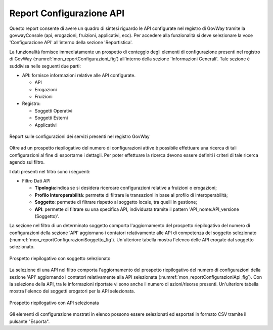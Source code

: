 .. _mon_reportistica_config:

Report Configurazione API
-------------------------

Questo report consente di avere un quadro di sintesi riguardo le API
configurate nel registro di GovWay tramite la govwayConsole (api,
erogazioni, fruizioni, applicativi, ecc). Per accedere alla funzionalità
si deve selezionare la voce 'Configurazione API' all'interno della
sezione 'Reportistica'.

La funzionalità fornisce immediatamente un prospetto di conteggio degli
elementi di configurazione presenti nel registro di GovWay (:numref:`mon_reportConfigurazioni_fig`)
all'interno della sezione 'Informazioni Generali'. Tale sezione è
suddivisa nelle seguenti due parti:

-  API: fornisce informazioni relative alle API configurate.

   -  API

   -  Erogazioni

   -  Fruizioni

-  Registro:

   -  Soggetti Operativi

   -  Soggetti Esterni

   -  Applicativi

.. figure:: ../_figure_monitoraggio/FiltroReportConfigurazioni.png
    :scale: 100%
    :align: center
    :name: mon_reportConfigurazioni_fig

    Report sulle configurazioni dei servizi presenti nel registro GovWay

Oltre ad un prospetto riepilogativo del numero di configurazioni attive
è possibile effettuare una ricerca di tali configurazioni al fine di
esportarne i dettagli. Per poter effettuare la ricerca devono essere
definiti i criteri di tale ricerca agendo sul filtro.

I dati presenti nel filtro sono i seguenti:

-  Filtro Dati API

   -  **Tipologia:**\ indica se si desidera ricercare configurazioni
      relative a fruizioni o erogazioni;

   -  **Profilo Interoperabilità**: permette di filtrare le transazioni
      in base al profilo di interoperabilità;

   -  **Soggetto**: permette di filtrare rispetto al soggetto locale,
      tra quelli in gestione;

   -  **API**: permette di filtrare su una specifica API, individuata
      tramite il pattern 'API\_nome:API\_versione (Soggetto)'.

La sezione nel filtro di un determinato soggetto comporta
l'aggiornamento del prospetto riepilogativo del numero di configurazioni
della sezione 'API' aggiornano i contatori relativamente alle API di
competenza del soggetto selezionato (:numref:`mon_reportConfigurazioniSoggetto_fig`).
Un'ulteriore tabella mostra l'elenco delle API erogate dal soggetto selezionato.

.. figure:: ../_figure_monitoraggio/ReportConfigurazioniSoggetto.png
    :scale: 100%
    :align: center
    :name: mon_reportConfigurazioniSoggetto_fig

    Prospetto riepilogativo con soggetto selezionato

La selezione di una API nel filtro comporta l'aggiornamento del
prospetto riepilogativo del numero di configurazioni della sezione 'API'
aggiornando i contatori relativamente alla API selezionata (:numref:`mon_reportConfigurazioniApi_fig`). Con la
selezione della API, tra le informazioni riportate vi sono anche il
numero di azioni/risorse presenti. Un'ulteriore tabella mostra l'elenco dei soggetti erogatori
per la API selezionata.

.. figure:: ../_figure_monitoraggio/ReportConfigurazioniAPI.png
    :scale: 100%
    :align: center
    :name: mon_reportConfigurazioniApi_fig

    Prospetto riepilogativo con API selezionata

Gli elementi di configurazione mostrati in elenco possono essere
selezionati ed esportati in formato CSV tramite il pulsante "Esporta".
